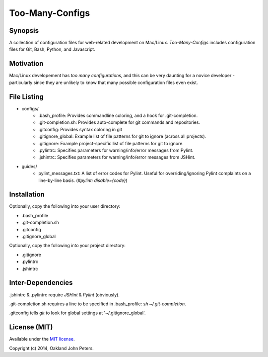 Too-Many-Configs
====================

Synopsis
----------
A collection of configuration files for web-related development on Mac/Linux. `Too-Many-Configs` includes configuration files for Git, Bash, Python, and Javascript.

Motivation
------------
Mac/Linux developement has *too* *many* *configurations*, and this can be very daunting for a novice developer - particularly since they are unlikely to know that many possible configuration files even exist.

File Listing
-------------

- configs/
    - .bash_profile: Provides commandline coloring, and a hook for .git-completion.
    - .git-completion.sh: Provides auto-complete for git commands and repositories.
    - .gitconfig: Provides syntax coloring in git
    - .gitignore_global: Example list of file patterns for git to ignore (across all projects).
    - .gitignore: Example project-specific list of file patterns for git to ignore.
    - .pylintrc: Specifies parameters for warning/info/error messages from Pylint.
    - .jshintrc: Specifies parameters for warning/info/error messages from JSHint.
- guides/
    - pylint_messages.txt: A list of error codes for Pylint. Useful for overriding/ignoring Pylint complaints on a line-by-line basis. (`#pylint: disable={code}`)


Installation
--------------
Optionally, copy the following into your user directory:

- .bash_profile
- .git-completion.sh
- .gitconfig
- .gitignore_global

Optionally, copy the following into your project directory:

- .gitignore
- .pylintrc
- .jshintrc

Inter-Dependencies
-------------------
.jshintrc & .pylintrc require `JSHint` & `Pylint` (obviously).

.git-completion.sh requires a line to be specified in .bash_profile: `sh ~/.git-completion`.

.gitconfig tells `git` to look for global settings at '~/.gitignore_global'.



License (MIT)
----------------
Available under the `MIT license <http://opensource.org/licenses/MIT/>`_.

Copyright (c) 2014, Oakland John Peters.